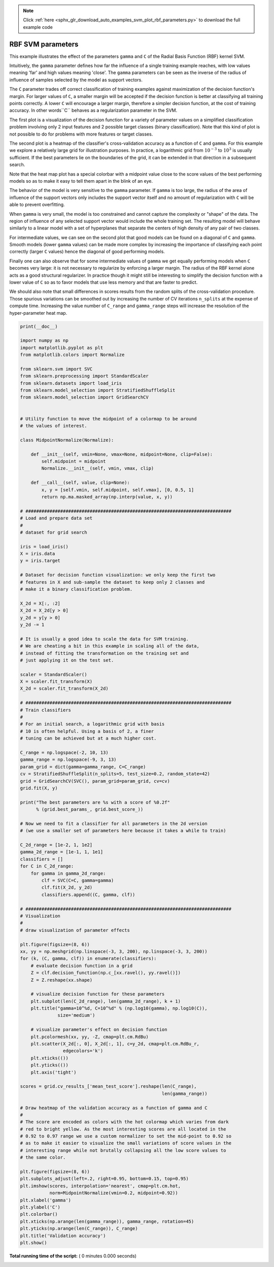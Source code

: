 .. note::
    :class: sphx-glr-download-link-note

    Click :ref:`here <sphx_glr_download_auto_examples_svm_plot_rbf_parameters.py>` to download the full example code
.. rst-class:: sphx-glr-example-title

.. _sphx_glr_auto_examples_svm_plot_rbf_parameters.py:


==================
RBF SVM parameters
==================

This example illustrates the effect of the parameters ``gamma`` and ``C`` of
the Radial Basis Function (RBF) kernel SVM.

Intuitively, the ``gamma`` parameter defines how far the influence of a single
training example reaches, with low values meaning 'far' and high values meaning
'close'. The ``gamma`` parameters can be seen as the inverse of the radius of
influence of samples selected by the model as support vectors.

The ``C`` parameter trades off correct classification of training examples
against maximization of the decision function's margin. For larger values of
``C``, a smaller margin will be accepted if the decision function is better at
classifying all training points correctly. A lower ``C`` will encourage a
larger margin, therefore a simpler decision function, at the cost of training
accuracy. In other words``C`` behaves as a regularization parameter in the
SVM.

The first plot is a visualization of the decision function for a variety of
parameter values on a simplified classification problem involving only 2 input
features and 2 possible target classes (binary classification). Note that this
kind of plot is not possible to do for problems with more features or target
classes.

The second plot is a heatmap of the classifier's cross-validation accuracy as a
function of ``C`` and ``gamma``. For this example we explore a relatively large
grid for illustration purposes. In practice, a logarithmic grid from
:math:`10^{-3}` to :math:`10^3` is usually sufficient. If the best parameters
lie on the boundaries of the grid, it can be extended in that direction in a
subsequent search.

Note that the heat map plot has a special colorbar with a midpoint value close
to the score values of the best performing models so as to make it easy to tell
them apart in the blink of an eye.

The behavior of the model is very sensitive to the ``gamma`` parameter. If
``gamma`` is too large, the radius of the area of influence of the support
vectors only includes the support vector itself and no amount of
regularization with ``C`` will be able to prevent overfitting.

When ``gamma`` is very small, the model is too constrained and cannot capture
the complexity or "shape" of the data. The region of influence of any selected
support vector would include the whole training set. The resulting model will
behave similarly to a linear model with a set of hyperplanes that separate the
centers of high density of any pair of two classes.

For intermediate values, we can see on the second plot that good models can
be found on a diagonal of ``C`` and ``gamma``. Smooth models (lower ``gamma``
values) can be made more complex by increasing the importance of classifying
each point correctly (larger ``C`` values) hence the diagonal of good
performing models.

Finally one can also observe that for some intermediate values of ``gamma`` we
get equally performing models when ``C`` becomes very large: it is not
necessary to regularize by enforcing a larger margin. The radius of the RBF
kernel alone acts as a good structural regularizer. In practice though it
might still be interesting to simplify the decision function with a lower
value of ``C`` so as to favor models that use less memory and that are faster
to predict.

We should also note that small differences in scores results from the random
splits of the cross-validation procedure. Those spurious variations can be
smoothed out by increasing the number of CV iterations ``n_splits`` at the
expense of compute time. Increasing the value number of ``C_range`` and
``gamma_range`` steps will increase the resolution of the hyper-parameter heat
map.




.. code-block:: python

    print(__doc__)

    import numpy as np
    import matplotlib.pyplot as plt
    from matplotlib.colors import Normalize

    from sklearn.svm import SVC
    from sklearn.preprocessing import StandardScaler
    from sklearn.datasets import load_iris
    from sklearn.model_selection import StratifiedShuffleSplit
    from sklearn.model_selection import GridSearchCV


    # Utility function to move the midpoint of a colormap to be around
    # the values of interest.

    class MidpointNormalize(Normalize):

        def __init__(self, vmin=None, vmax=None, midpoint=None, clip=False):
            self.midpoint = midpoint
            Normalize.__init__(self, vmin, vmax, clip)

        def __call__(self, value, clip=None):
            x, y = [self.vmin, self.midpoint, self.vmax], [0, 0.5, 1]
            return np.ma.masked_array(np.interp(value, x, y))

    # #############################################################################
    # Load and prepare data set
    #
    # dataset for grid search

    iris = load_iris()
    X = iris.data
    y = iris.target

    # Dataset for decision function visualization: we only keep the first two
    # features in X and sub-sample the dataset to keep only 2 classes and
    # make it a binary classification problem.

    X_2d = X[:, :2]
    X_2d = X_2d[y > 0]
    y_2d = y[y > 0]
    y_2d -= 1

    # It is usually a good idea to scale the data for SVM training.
    # We are cheating a bit in this example in scaling all of the data,
    # instead of fitting the transformation on the training set and
    # just applying it on the test set.

    scaler = StandardScaler()
    X = scaler.fit_transform(X)
    X_2d = scaler.fit_transform(X_2d)

    # #############################################################################
    # Train classifiers
    #
    # For an initial search, a logarithmic grid with basis
    # 10 is often helpful. Using a basis of 2, a finer
    # tuning can be achieved but at a much higher cost.

    C_range = np.logspace(-2, 10, 13)
    gamma_range = np.logspace(-9, 3, 13)
    param_grid = dict(gamma=gamma_range, C=C_range)
    cv = StratifiedShuffleSplit(n_splits=5, test_size=0.2, random_state=42)
    grid = GridSearchCV(SVC(), param_grid=param_grid, cv=cv)
    grid.fit(X, y)

    print("The best parameters are %s with a score of %0.2f"
          % (grid.best_params_, grid.best_score_))

    # Now we need to fit a classifier for all parameters in the 2d version
    # (we use a smaller set of parameters here because it takes a while to train)

    C_2d_range = [1e-2, 1, 1e2]
    gamma_2d_range = [1e-1, 1, 1e1]
    classifiers = []
    for C in C_2d_range:
        for gamma in gamma_2d_range:
            clf = SVC(C=C, gamma=gamma)
            clf.fit(X_2d, y_2d)
            classifiers.append((C, gamma, clf))

    # #############################################################################
    # Visualization
    #
    # draw visualization of parameter effects

    plt.figure(figsize=(8, 6))
    xx, yy = np.meshgrid(np.linspace(-3, 3, 200), np.linspace(-3, 3, 200))
    for (k, (C, gamma, clf)) in enumerate(classifiers):
        # evaluate decision function in a grid
        Z = clf.decision_function(np.c_[xx.ravel(), yy.ravel()])
        Z = Z.reshape(xx.shape)

        # visualize decision function for these parameters
        plt.subplot(len(C_2d_range), len(gamma_2d_range), k + 1)
        plt.title("gamma=10^%d, C=10^%d" % (np.log10(gamma), np.log10(C)),
                  size='medium')

        # visualize parameter's effect on decision function
        plt.pcolormesh(xx, yy, -Z, cmap=plt.cm.RdBu)
        plt.scatter(X_2d[:, 0], X_2d[:, 1], c=y_2d, cmap=plt.cm.RdBu_r,
                    edgecolors='k')
        plt.xticks(())
        plt.yticks(())
        plt.axis('tight')

    scores = grid.cv_results_['mean_test_score'].reshape(len(C_range),
                                                         len(gamma_range))

    # Draw heatmap of the validation accuracy as a function of gamma and C
    #
    # The score are encoded as colors with the hot colormap which varies from dark
    # red to bright yellow. As the most interesting scores are all located in the
    # 0.92 to 0.97 range we use a custom normalizer to set the mid-point to 0.92 so
    # as to make it easier to visualize the small variations of score values in the
    # interesting range while not brutally collapsing all the low score values to
    # the same color.

    plt.figure(figsize=(8, 6))
    plt.subplots_adjust(left=.2, right=0.95, bottom=0.15, top=0.95)
    plt.imshow(scores, interpolation='nearest', cmap=plt.cm.hot,
               norm=MidpointNormalize(vmin=0.2, midpoint=0.92))
    plt.xlabel('gamma')
    plt.ylabel('C')
    plt.colorbar()
    plt.xticks(np.arange(len(gamma_range)), gamma_range, rotation=45)
    plt.yticks(np.arange(len(C_range)), C_range)
    plt.title('Validation accuracy')
    plt.show()

**Total running time of the script:** ( 0 minutes  0.000 seconds)


.. _sphx_glr_download_auto_examples_svm_plot_rbf_parameters.py:


.. only :: html

 .. container:: sphx-glr-footer
    :class: sphx-glr-footer-example



  .. container:: sphx-glr-download

     :download:`Download Python source code: plot_rbf_parameters.py <plot_rbf_parameters.py>`



  .. container:: sphx-glr-download

     :download:`Download Jupyter notebook: plot_rbf_parameters.ipynb <plot_rbf_parameters.ipynb>`


.. only:: html

 .. rst-class:: sphx-glr-signature

    `Gallery generated by Sphinx-Gallery <https://sphinx-gallery.readthedocs.io>`_
